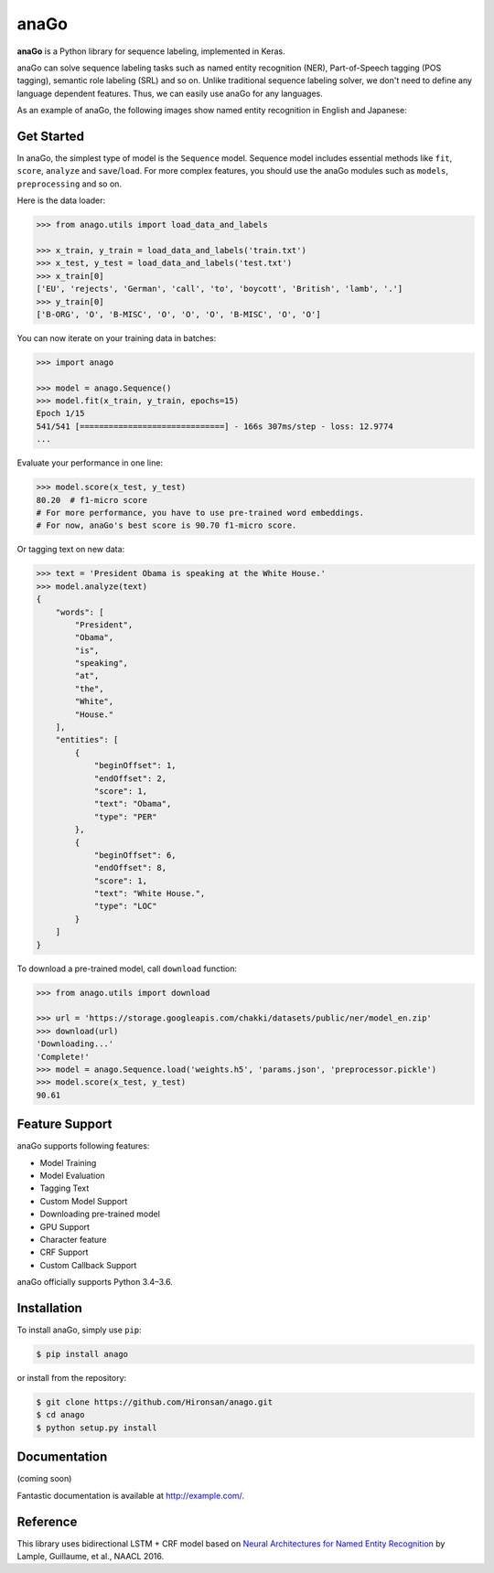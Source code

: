 
anaGo
=====

**anaGo** is a Python library for sequence labeling, implemented in Keras.

anaGo can solve sequence labeling tasks such as named entity recognition (NER), Part-of-Speech tagging (POS tagging), semantic role labeling (SRL) and so on. Unlike traditional sequence labeling solver, we don't need to define any language dependent features. Thus, we can easily use anaGo for any languages.

As an example of anaGo, the following images show named entity recognition in English and Japanese:


.. image:: https://github.com/Hironsan/anago/blob/docs/docs/images/example.en2.png?raw=true
   :target: https://github.com/Hironsan/anago/blob/docs/docs/images/example.en2.png?raw=true
   :alt: English NER



.. image:: https://github.com/Hironsan/anago/blob/docs/docs/images/example.ja2.png?raw=true
   :target: https://github.com/Hironsan/anago/blob/docs/docs/images/example.ja2.png?raw=true
   :alt: Japanese NER


Get Started
-----------

In anaGo, the simplest type of model is the ``Sequence`` model. Sequence model includes essential methods like ``fit``\ , ``score``\ , ``analyze`` and ``save``\ /\ ``load``. For more complex features, you should use the anaGo modules such as ``models``\ , ``preprocessing`` and so on.

Here is the data loader:

.. code-block:: python

   >>> from anago.utils import load_data_and_labels

   >>> x_train, y_train = load_data_and_labels('train.txt')
   >>> x_test, y_test = load_data_and_labels('test.txt')
   >>> x_train[0]
   ['EU', 'rejects', 'German', 'call', 'to', 'boycott', 'British', 'lamb', '.']
   >>> y_train[0]
   ['B-ORG', 'O', 'B-MISC', 'O', 'O', 'O', 'B-MISC', 'O', 'O']

You can now iterate on your training data in batches:

.. code-block:: python

   >>> import anago

   >>> model = anago.Sequence()
   >>> model.fit(x_train, y_train, epochs=15)
   Epoch 1/15
   541/541 [==============================] - 166s 307ms/step - loss: 12.9774
   ...

Evaluate your performance in one line:

.. code-block:: python

   >>> model.score(x_test, y_test)
   80.20  # f1-micro score
   # For more performance, you have to use pre-trained word embeddings.
   # For now, anaGo's best score is 90.70 f1-micro score.

Or tagging text on new data:

.. code-block:: python

   >>> text = 'President Obama is speaking at the White House.'
   >>> model.analyze(text)
   {
       "words": [
           "President",
           "Obama",
           "is",
           "speaking",
           "at",
           "the",
           "White",
           "House."
       ],
       "entities": [
           {
               "beginOffset": 1,
               "endOffset": 2,
               "score": 1,
               "text": "Obama",
               "type": "PER"
           },
           {
               "beginOffset": 6,
               "endOffset": 8,
               "score": 1,
               "text": "White House.",
               "type": "LOC"
           }
       ]
   }

To download a pre-trained model, call ``download`` function:

.. code-block:: python

   >>> from anago.utils import download

   >>> url = 'https://storage.googleapis.com/chakki/datasets/public/ner/model_en.zip'
   >>> download(url)
   'Downloading...'
   'Complete!'
   >>> model = anago.Sequence.load('weights.h5', 'params.json', 'preprocessor.pickle')
   >>> model.score(x_test, y_test)
   90.61

Feature Support
---------------

anaGo supports following features:


* Model Training
* Model Evaluation
* Tagging Text
* Custom Model Support
* Downloading pre-trained model
* GPU Support
* Character feature
* CRF Support
* Custom Callback Support

anaGo officially supports Python 3.4–3.6.

Installation
------------

To install anaGo, simply use ``pip``\ :

.. code-block:: bash

   $ pip install anago

or install from the repository:

.. code-block:: bash

   $ git clone https://github.com/Hironsan/anago.git
   $ cd anago
   $ python setup.py install

Documentation
-------------

(coming soon)

Fantastic documentation is available at `http://example.com/ <http://example.com/>`_.


.. raw:: html

   <!--
   ## Data and Word Vectors

   Training data takes a tsv format.
   The following text is an example of training data:

   ```
   EU  B-ORG
   rejects O
   German  B-MISC
   call    O
   to  O
   boycott O
   British B-MISC
   lamb    O
   .   O

   Peter   B-PER
   Blackburn   I-PER
   ```

   anaGo supports pre-trained word embeddings like [GloVe vectors](https://nlp.stanford.edu/projects/glove/).
   -->



Reference
---------

This library uses bidirectional LSTM + CRF model based on
`Neural Architectures for Named Entity Recognition <https://arxiv.org/abs/1603.01360>`_
by Lample, Guillaume, et al., NAACL 2016.
